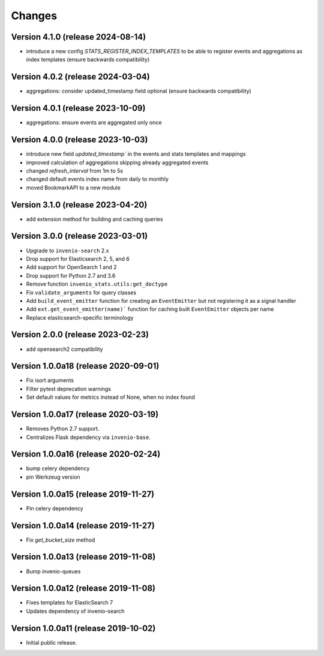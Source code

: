 ..
    This file is part of Invenio.
    Copyright (C) 2017-2023 CERN.

    Invenio is free software; you can redistribute it and/or modify it
    under the terms of the MIT License; see LICENSE file for more details.


Changes
=======

Version 4.1.0 (release 2024-08-14)
----------------------------------

- introduce a new config `STATS_REGISTER_INDEX_TEMPLATES` to be able to register
  events and aggregations as index templates (ensure backwards compatibility)


Version 4.0.2 (release 2024-03-04)
----------------------------------

- aggregations: consider updated_timestamp field optional (ensure backwards compatibility)

Version 4.0.1 (release 2023-10-09)
----------------------------------

- aggregations: ensure events are aggregated only once

Version 4.0.0 (release 2023-10-03)
----------------------------------

- introduce new field `updated_timestamp`` in the events and stats templates
  and mappings
- improved calculation of aggregations skipping already aggregated events
- changed `refresh_interval` from 1m to 5s
- changed default events index name from daily to monthly
- moved BookmarkAPI to a new module

Version 3.1.0 (release 2023-04-20)
----------------------------------

- add extension method for building and caching queries

Version 3.0.0 (release 2023-03-01)
-------------------------------------

- Upgrade to ``invenio-search`` 2.x
- Drop support for Elasticsearch 2, 5, and 6
- Add support for OpenSearch 1 and 2
- Drop support for Python 2.7 and 3.6
- Remove function ``invenio_stats.utils:get_doctype``
- Fix ``validate_arguments`` for query classes
- Add ``build_event_emitter`` function for creating an ``EventEmitter`` but not registering it as a signal handler
- Add ``ext.get_event_emitter(name)``` function for caching built ``EventEmitter`` objects per name
- Replace elasticsearch-specific terminology

Version 2.0.0 (release 2023-02-23)
-------------------------------------

- add opensearch2 compatibility

Version 1.0.0a18 (release 2020-09-01)
-------------------------------------

- Fix isort arguments
- Filter pytest deprecation warnings
- Set default values for metrics instead of None, when no index found

Version 1.0.0a17 (release 2020-03-19)
-------------------------------------

- Removes Python 2.7 support.
- Centralizes Flask dependency via ``invenio-base``.

Version 1.0.0a16 (release 2020-02-24)
-------------------------------------

- bump celery dependency
- pin Werkzeug version

Version 1.0.0a15 (release 2019-11-27)
-------------------------------------

- Pin celery dependency

Version 1.0.0a14 (release 2019-11-27)
-------------------------------------

- Fix `get_bucket_size` method

Version 1.0.0a13 (release 2019-11-08)
-------------------------------------

- Bump invenio-queues

Version 1.0.0a12 (release 2019-11-08)
-------------------------------------

- Fixes templates for ElasticSearch 7
- Updates dependency of invenio-search

Version 1.0.0a11 (release 2019-10-02)
-------------------------------------

- Initial public release.
